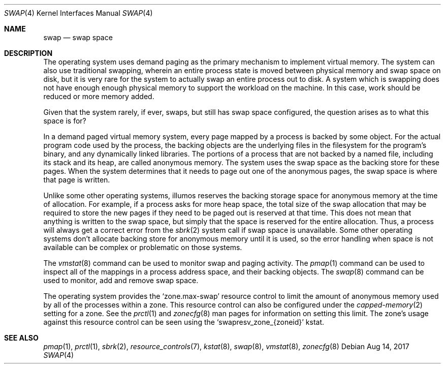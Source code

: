 .\"
.\" This file and its contents are supplied under the terms of the
.\" Common Development and Distribution License ("CDDL"), version 1.0.
.\" You may only use this file in accordance with the terms of version
.\" 1.0 of the CDDL.
.\"
.\" A full copy of the text of the CDDL should have accompanied this
.\" source.  A copy of the CDDL is also available via the Internet at
.\" http://www.illumos.org/license/CDDL.
.\"
.\"
.\" Copyright 2017, Joyent, Inc.
.\"
.Dd Aug 14, 2017
.Dt SWAP 4
.Os
.Sh NAME
.Nm swap
.Nd swap space
.Sh DESCRIPTION
The operating system uses demand paging as the primary mechanism to implement
virtual memory.
The system can also use traditional swapping, wherein an entire process state
is moved between physical memory and swap space on disk, but it is very rare
for the system to actually swap an entire process out to disk.
A system which is swapping does not have enough enough physical memory to
support the workload on the machine.
In this case, work should be reduced or more memory added.
.Pp
Given that the system rarely, if ever, swaps, but still has swap space
configured, the question arises as to what this space is for?
.Pp
In a demand paged virtual memory system, every page mapped by a process is
backed by some object.
For the actual program code used by the process, the backing objects are the
underlying files in the filesystem for the program's binary, and any
dynamically linked libraries.
The portions of a process that are not backed by a named file, including its
stack and its heap, are called anonymous memory.
The system uses the swap space as the backing store for these pages.
When the system determines that it needs to page out one of the anonymous pages,
the swap space is where that page is written.
.Pp
Unlike some other operating systems, illumos reserves the backing storage
space for anonymous memory at the time of allocation.
For example, if a process asks for more heap space, the total size of the
swap allocation that may be required to store the new pages if they need to
be paged out is reserved at that time.
This does not mean that anything is written to the swap space, but simply that
the space is reserved for the entire allocation.
Thus, a process will always get a correct error from the
.Xr sbrk 2
system call if swap space is unavailable.
Some other operating systems don't allocate backing store for anonymous memory
until it is used, so the error handling when space is not available can be
complex or problematic on those systems.
.Pp
The
.Xr vmstat 8
command can be used to monitor swap and paging activity.
The
.Xr pmap 1
command can be used to inspect all of the mappings in a process address space,
and their backing objects.
The
.Xr swap 8
command can be used to monitor, add and remove swap space.
.Pp
The operating system provides the
.Ql zone.max-swap
resource control to limit the amount of
anonymous memory used by all of the processes within a zone.
This resource control can also be configured under the
.Xr capped-memory 2
setting for a zone.
See the
.Xr prctl 1
and
.Xr zonecfg 8
man pages for information on setting this limit.
The zone's usage against this resource control can be seen using the
.Ql swapresv_zone_{zoneid}
kstat.
.Sh SEE ALSO
.Xr pmap 1 ,
.Xr prctl 1 ,
.Xr sbrk 2 ,
.Xr resource_controls 7 ,
.Xr kstat 8 ,
.Xr swap 8 ,
.Xr vmstat 8 ,
.Xr zonecfg 8
